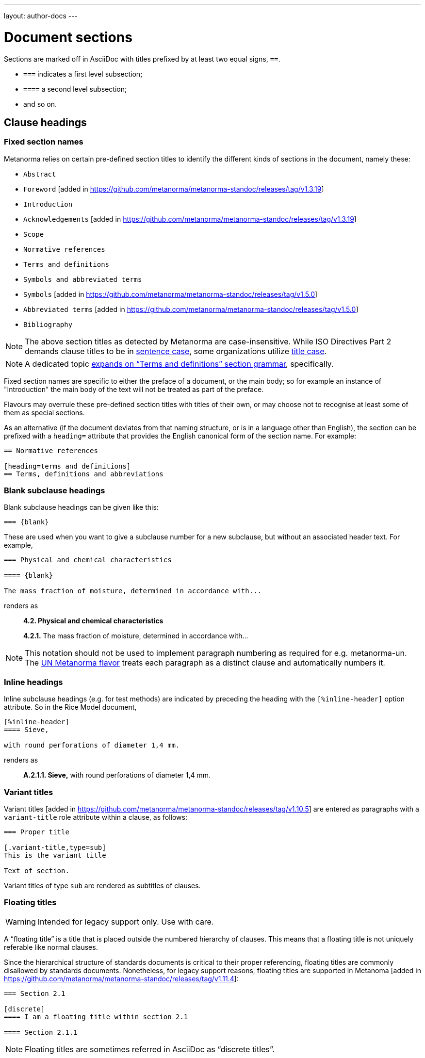 ---
layout: author-docs
---

= Document sections

Sections are marked off in AsciiDoc with titles prefixed by at least two equal signs, `==`.

* `===` indicates a first level subsection;
* `====` a second level subsection;
* and so on.

== Clause headings

=== Fixed section names

Metanorma relies on certain pre-defined section titles
to identify the different kinds of sections in the document, namely these:

* `Abstract`
* `Foreword` [added in https://github.com/metanorma/metanorma-standoc/releases/tag/v1.3.19]
* `Introduction`
* `Acknowledgements` [added in https://github.com/metanorma/metanorma-standoc/releases/tag/v1.3.19]
* `Scope`
* `Normative references`
* `Terms and definitions`
* `Symbols and abbreviated terms`
* `Symbols` [added in https://github.com/metanorma/metanorma-standoc/releases/tag/v1.5.0]
* `Abbreviated terms` [added in https://github.com/metanorma/metanorma-standoc/releases/tag/v1.5.0]
* `Bibliography`

[NOTE]
====
The above section titles as detected by Metanorma are case-insensitive.
While ISO Directives Part 2 demands clause titles to be in
https://en.wikipedia.org/wiki/Letter_case#Sentence_case[sentence case],
some organizations utilize
https://en.wikipedia.org/wiki/Letter_case#Title_case[title case].
====

[NOTE]
====
A dedicated topic link:../section-terms/[expands on "`Terms and definitions`" section grammar], specifically.
====

Fixed section names are specific to either the preface of a document, or the main body;
so for example an instance of "Introduction" the main body of the text will not be treated
as part of the preface.

Flavours may overrule these pre-defined section titles with titles of their own,
or may choose not to recognise at least some of them as special sections.

As an alternative
(if the document deviates from that naming structure, or is in a language other than English),
the section can be prefixed with a `heading=` attribute
that provides the English canonical form of the section name. For example:

[source,asciidoc]
--
== Normative references

[heading=terms and definitions]
== Terms, definitions and abbreviations
--

=== Blank subclause headings

Blank subclause headings can be given like this:

[source,asciidoc]
--
=== {blank}
--

These are used when you want to give a subclause number for a new subclause,
but without an associated header text. For example,

[source,asciidoc]
--
=== Physical and chemical characteristics

==== {blank}

The mass fraction of moisture, determined in accordance with...
--

renders as

____
*4.2. Physical and chemical characteristics*

*4.2.1.*  The mass fraction of moisture, determined in accordance with...
____

[NOTE]
====
This notation should not be used to implement paragraph numbering as required for e.g. metanorma-un.
The link:/flavors/un/[UN Metanorma flavor] treats each paragraph
as a distinct clause and automatically numbers it.
====

=== Inline headings

Inline subclause headings (e.g. for test methods) are indicated by preceding the heading
with the `[%inline-header]` option attribute. So in the Rice Model document,

[source,asciidoc]
--
[%inline-header]
==== Sieve,

with round perforations of diameter 1,4 mm.
--

renders as

____
*A.2.1.1. Sieve,* with round perforations of diameter 1,4 mm.
____

=== Variant titles

Variant titles [added in
https://github.com/metanorma/metanorma-standoc/releases/tag/v1.10.5] are entered
as paragraphs with a `variant-title` role attribute within a clause, as follows:

[source,adoc]
----
=== Proper title

[.variant-title,type=sub]
This is the variant title

Text of section.
----

Variant titles of type `sub` are rendered as subtitles of clauses.

=== Floating titles

WARNING: Intended for legacy support only. Use with care.

A "`floating title`" is a title that is placed outside the numbered hierarchy of
clauses. This means that a floating title is not uniquely referable like normal
clauses.

Since the hierarchical structure of standards documents is critical to their
proper referencing, floating titles are commonly disallowed by standards
documents. Nonetheless, for legacy support reasons, floating titles are
supported in Metanoma [added in https://github.com/metanorma/metanorma-standoc/releases/tag/v1.11.4]:

[source,adoc]
----
=== Section 2.1

[discrete]
==== I am a floating title within section 2.1

==== Section 2.1.1
----

NOTE: Floating titles are sometimes referred in AsciiDoc as "`discrete titles`".


== Clause attributes

=== Language & script

The language and script of a section is indicated via the optional attributes
`language` and `script`:

[source,asciidoc]
--
[language=fr]
== Section 3

[appendix,script=Zmth]
== Math Appendix
--

=== Obligations

The obligation of a section—whether it is normative or informative—is indicated
via the attribute “obligation” (see example below).

For most sections, this is fixed; for annexes and clauses,
the default value of the obligation is "normative" and users need to set the obligation
to "informative" as a section attribute if needed. For example:

[source,asciidoc]
--
[[AnnexA]]
[appendix,obligation=informative]
== Determination of defects
--

=== Numbering

As with link:/author/topics/document-format/text#numbering-override[block element numbering],
a clause number may be provided to override auto-numbering.

For instance, in order to number out-of-sequence clauses in updated
documents or amendments [added in https://github.com/metanorma/metanorma-standoc/releases/tag/v1.7.3].

A manual clause number is specified with the attribute `number`:

[source,asciidoc]
----
== Clause 7

[number=0]
=== Zeroth Subclause
----

Elements subsequent to the manually numbered element will be auto-numbered
so as to follow the previous element. This may include incrementing the final
letter in an alphanumeric clause number (e.g. _7a_ followed by _7b_.)

If resumption of auto-numbering is not intended for subsequent clauses
(e.g. _7bis_ should not be followed by _7bit_),
an explicit number also needs to be given to those clauses separately.


== Prefatory clauses

=== Foreword

A foreword is a full Metanorma AsciiDoc section, with the
title "`Foreword`"; this can be overruled in different flavours.
 [added in https://github.com/metanorma/metanorma-standoc/releases/tag/v1.3.19]
A foreword may contain subclauses.

[source,asciidoc]
--
[[foreword]]
== Foreword
The Calendaring and Scheduling Consortium ("`CalConnect`") is a global non-profit
organization with the aim to facilitate interoperability of technologies across
user-centric systems and applications...

=== Foreword subclause

More foreword...
--

[NOTE]
====
Metanorma AsciiDoc also supports a simple foreword clause syntax, using the
AsciiDoc preamble (any text between the document header and the first section
header). This syntax is restrictive (it requires there to be no preceding
clauses and no subclauses), and is now deprecated.

The example below specifies the `.Foreword` title to the foreword in the source.
(Strictly speaking, this is the caption of the first paragraph in the foreword,
but it is used as the foreword header since the Foreword must precede any
AsciiDoc section headers.)

Metanorma will supply the "`Foreword`" title if no such title is given.

[source,asciidoc]
--
[[foreword]]
.Foreword

The Calendaring and Scheduling Consortium ("`CalConnect`") is a global non-profit
organization with the aim to facilitate interoperability of technologies across
user-centric systems and applications...
--
====

=== Arbitrary prefatory clauses

Arbitrary prefatory clauses are allowed in some flavors, and are disallowed
but "`accepted`" for encoding in certain flavors for backwards compatibility reasons.

NOTE: Most flavors specify requirements on preface sections. Most flavors specify
mandatory and optional preface sections, while some completely disallow arbitrary
preface sections.

[example]
In ISO only the "`Foreword`" is allowed -- arbitrarily named
preface sections are prohibited, in accordance with ISO Directives Part 2.


Any section detected as the "`Foreword`", or labelled as "`Introduction`",
"`Acknowledgements`" [added in https://github.com/metanorma/metanorma-standoc/releases/tag/v1.3.19], or
"`Abstract`", will be inserted into the document preface.

Any other first-level clauses tagged with the role attribute
`[.preface]` are also moved into the document preface
 [added in https://github.com/metanorma/metanorma-standoc/releases/tag/v1.3.19].

If these prefatory sections are provided, they will be displayed in the following default ordering:

* "`Abstract`"
* "`Foreword`"
* "`Introduction`"
* Preface clauses. Any prefatory clauses that don't fit the other specially "`named`" sections will be placed here.
* "`Acknowledgments`"

EXAMPLE: +
====
This source:

[source,asciidoc]
--
// tagged as the "`abstract`"
[.preface,heading=abstract]
== Executive summary

Widget manufacture has proven profitable until recent times, when increased
competition has forced a reevaluation...

// tagged as the "`acknowledgements`"
[.preface,heading=acknowledgements]
== Organizational contributors

The following organizations have contributed valuable resources and expertise
for the completion of this standard...

// tagged as normal
[.preface]
== Note for draft

This is not an international standard, please be aware of the responsibilities
that come with application of this document...
--

Will be rendered in this order:

* "`Executive summary`"
* "`Note for draft`"
* "`Acknowledgments`"
====


== Symbols and Abbreviations

Symbols and Abbreviations sections are expected to be simple definition lists
(http://asciidoctor.org/docs/user-manual/#labeled-list["`labelled lists`"]
in AsciiDoc nomenclature).

Metanorma takes care of sorting the symbol entries in the order prescribed by ISO/IEC DIR 2,
provided the symbols are in AsciiMath; sorting MathML and LaTeX entries is not currently supported.

== Annexes

All annexes must be preceded by the style attribute `[appendix]`, or
([added in https://github.com/metanorma/metanorma-standoc/releases/tag/v1.3.27])
the role attribute `[.appendix]`. The latter can be used to combine the appendix.
with another style attribute, such as `[bibliography]`, though this is not recommended
practice.

Like all clauses, annexes are **normative by default**,
an informative annex is indicated with `[appendix,obligation=informative]`.

The **numbering** of annexes and appendices is automatic:
do not insert "Annex A" or "Appendix 1" as part of the title.

Annex and Appendix **titles** can be left blank, as with Clauses.

=== Term Annexes, Symbols Annexes, Bibliography Annexes

Normally in Metanorma, the sections describing terms and definitions, symbols
and abbreviated terms, and bibliographic references are contained in a main
clause.

However, it is possible for such clauses to be contained in annexes instead. In
fact, this is done by default for the "Terms and References" section in the NIST
flavour of Metanorma.

In rendering, these annexes are treated identically as when those sections were
in the main body.

However, the Metanorma information model does not permit a clause to be an annex
and a terms or a bibliographic clause at the same time.

Such clauses are modelled as an annex *containing* a terms clause or bibliographic clause:

[source,asciidoc]
----
[annex]
== Bibliography

[bibliography]
=== Bibliography
----

In order to render such annexes as expected, the following rules are
applied [added in https://github.com/metanorma/isodoc/releases/tag/v2.0.9]:

* If an annex contains multiple subclauses, it is rendered as usual.
* If an annex contains a single subclause, and that subclause is a Terms & Definitions,
Symbols & Abbreviated Terms, or Bibliographic section,
** The title for that subclause is skipped in rendering
** The subclause itself is skipped for the purposes of numbering; if it has any sub-subclauses
of its own, they are numbered as immediate child clauses of the annex.

So:

[source,asciidoc]
----
[annex]
== Terminology

=== Terms and definitions

==== First Term

==== Second Term
----

is rendered like

____
*Annex A. Terminology*

*A.1 First Term*

*A.2 Second Term*
____


== Sections deeper than 5 levels

Standards can contain many levels of embedding: ISO/IEC DIR 2 only considers
it a problem if there are more than 7 levels of embedding.

To realise higher levels of embedding,
prefix a 5-level section title with the attribute `level=`:

NOTE: Asciidoctor AsciiDoc permits only five levels of section embedding
(not counting the document title).


[source,asciidoc]
--
// Six equal signs for five levels
====== Clause 5A

[level=6]
====== Clause 6A

[level=7]
====== Clause 7A

[level=7]
====== Clause 7B

[level=6]
====== Clause 6B

====== Clause 5B
--

This generates the following ISO XML:

[source,xml]
--
<clause id="_" inline-header="false" obligation="normative">
	<title>
		Clause 5
	</title>
	<clause id="_" inline-header="false" obligation="normative">
		<title>
			Clause 6
		</title>
		<clause id="_" inline-header="false" obligation="normative">
			<title>
				Clause 7A
			</title>
		</clause>
		<clause id="_" inline-header="false" obligation="normative">
			<title>
				Clause 7B
			</title>
		</clause>
	</clause>
	<clause id="_" inline-header="false" obligation="normative">
		<title>
			Clause 6B
		</title>
	</clause>
</clause>
<clause id="_" inline-header="false" obligation="normative">
	<title>
		Clause 5B
	</title>
</clause>
--

and the rendering would be something like

*1.1.1.1.1  Clause 5A*

*1.1.1.1.1.1  Clause 6A*

1.1.1.1.1.1.1  Clause 7A

1.1.1.1.1.1.2  Clause 7B

*1.1.1.1.1.2  Clause 6B*

*1.1.1.1.2  Clause 5B*


== Table of Contents

The table of contents is generated automatically for Word, HTML, and PDF output.

* In Word, it takes the form of a normal Word Table of Contents; the page numbers
are not populated when the document is generated, and the table of contents needs
to be refreshed (Right Click: Update Field).
* In HTML, it takes the form of a side panel. In PDF, it takes the form of an
introductory table of contents; because the PDF is generated from HTML in Metanorma,
there are no page numbers in the table of contents.

By default, the table of contents includes two levels of heading. More levels of
heading can be set by using the document attribute `:toclevels:`; e.g.
`:toclevels: 3` for three levels of heading included. The number of levels of heading
to include can be set separately for HTML/PDF and for DOC, by using the document
attributes `:htmltoclevels:` and `:doctoclevels:`.

